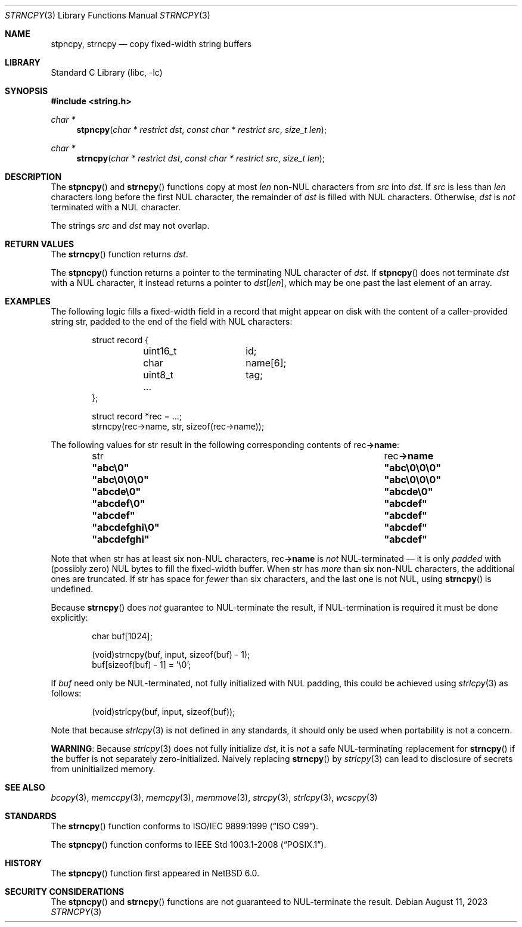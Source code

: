 .\" Copyright (c) 1990, 1991, 1993
.\"	The Regents of the University of California.  All rights reserved.
.\"
.\" This code is derived from software contributed to Berkeley by
.\" Chris Torek and the American National Standards Committee X3,
.\" on Information Processing Systems.
.\"
.\" Redistribution and use in source and binary forms, with or without
.\" modification, are permitted provided that the following conditions
.\" are met:
.\" 1. Redistributions of source code must retain the above copyright
.\"    notice, this list of conditions and the following disclaimer.
.\" 2. Redistributions in binary form must reproduce the above copyright
.\"    notice, this list of conditions and the following disclaimer in the
.\"    documentation and/or other materials provided with the distribution.
.\" 3. Neither the name of the University nor the names of its contributors
.\"    may be used to endorse or promote products derived from this software
.\"    without specific prior written permission.
.\"
.\" THIS SOFTWARE IS PROVIDED BY THE REGENTS AND CONTRIBUTORS ``AS IS'' AND
.\" ANY EXPRESS OR IMPLIED WARRANTIES, INCLUDING, BUT NOT LIMITED TO, THE
.\" IMPLIED WARRANTIES OF MERCHANTABILITY AND FITNESS FOR A PARTICULAR PURPOSE
.\" ARE DISCLAIMED.  IN NO EVENT SHALL THE REGENTS OR CONTRIBUTORS BE LIABLE
.\" FOR ANY DIRECT, INDIRECT, INCIDENTAL, SPECIAL, EXEMPLARY, OR CONSEQUENTIAL
.\" DAMAGES (INCLUDING, BUT NOT LIMITED TO, PROCUREMENT OF SUBSTITUTE GOODS
.\" OR SERVICES; LOSS OF USE, DATA, OR PROFITS; OR BUSINESS INTERRUPTION)
.\" HOWEVER CAUSED AND ON ANY THEORY OF LIABILITY, WHETHER IN CONTRACT, STRICT
.\" LIABILITY, OR TORT (INCLUDING NEGLIGENCE OR OTHERWISE) ARISING IN ANY WAY
.\" OUT OF THE USE OF THIS SOFTWARE, EVEN IF ADVISED OF THE POSSIBILITY OF
.\" SUCH DAMAGE.
.\"
.\"     from: @(#)strcpy.3	8.1 (Berkeley) 6/4/93
.\"     from: NetBSD: strcpy.3,v 1.23 2015/04/01 20:18:17 riastradh Exp
.\"	$NetBSD: strncpy.3,v 1.8 2023/08/11 16:04:25 riastradh Exp $
.\"
.Dd August 11, 2023
.Dt STRNCPY 3
.Os
.Sh NAME
.Nm stpncpy ,
.Nm strncpy
.Nd copy fixed-width string buffers
.Sh LIBRARY
.Lb libc
.Sh SYNOPSIS
.In string.h
.Ft char *
.Fn stpncpy "char * restrict dst" "const char * restrict src" "size_t len"
.Ft char *
.Fn strncpy "char * restrict dst" "const char * restrict src" "size_t len"
.Sh DESCRIPTION
The
.Fn stpncpy
and
.Fn strncpy
functions copy at most
.Fa len
.No non- Ns Tn NUL
characters from
.Fa src
into
.Fa dst .
If
.Fa src
is less than
.Fa len
characters long before the first
.Tn NUL
character, the remainder of
.Fa dst
is filled with
.Tn NUL
characters.
Otherwise,
.Fa dst
is
.Em not
terminated with a
.Tn NUL
character.
.Pp
The strings
.Fa src
and
.Fa dst
may not overlap.
.Sh RETURN VALUES
The
.Fn strncpy
function returns
.Fa dst .
.Pp
The
.Fn stpncpy
function returns a pointer to the terminating
.Tn NUL
character of
.Fa dst .
If
.Fn stpncpy
does not terminate
.Fa dst
with a
.Tn NUL
character, it instead returns a pointer to
.Sm off
.Fa dst Li "[" Fa len Li "]" ,
.Sm on
which may be one past the last element of an array.
.Sh EXAMPLES
The following logic fills a fixed-width field in a record that might
appear on disk with the content of a caller-provided string
.Dv str ,
padded to the end of the field with
.Tn NUL
characters:
.Bd -literal -offset indent
struct record {
	uint16_t	id;
	char		name[6];
	uint8_t		tag;
	...
};

struct record *rec = ...;
strncpy(rec->name, str, sizeof(rec->name));
.Ed
.Pp
The following values for
.Dv str
result in the following corresponding contents of
.Dv rec Ns Li "->name" :
.Bl -column -offset indent ".Li \*qabcdefghi\*q" ".Li \*qabc\e0\e0\e0\*q"
.It Dv str Ta Dv rec Ns Li "->name"
.It Li \*qabc\e0\*q Ta Li \*qabc\e0\e0\e0\*q
.It Li \*qabc\e0\e0\e0\*q Ta Li \*qabc\e0\e0\e0\*q
.It Li \*qabcde\e0\*q Ta Li \*qabcde\e0\*q
.It Li \*qabcdef\e0\*q Ta Li \*qabcdef\*q
.It Li \*qabcdef\*q Ta Li \*qabcdef\*q
.It Li \*qabcdefghi\e0\*q Ta Li \*qabcdef\*q
.It Li \*qabcdefghi\*q Ta Li \*qabcdef\*q
.El
.Pp
Note that when
.Dv str
has at least six
.No non- Ns Tn NUL
characters,
.Dv rec Ns Li "->name"
is
.Em not
.Tn NUL Ns -terminated
\(em it is only
.Em padded
with (possibly zero)
.Tn NUL
bytes to fill the fixed-width buffer.
When
.Dv str
has
.Em more
than six
.No non- Ns Tn NUL
characters, the additional ones are truncated.
If
.Dv str
has space for
.Em fewer
than six characters, and the last one is not
.Tn NUL ,
using
.Fn strncpy
is undefined.
.Pp
Because
.Fn strncpy
does
.Em not
guarantee to
.Tn NUL Ns -terminate
the result, if
.Tn NUL Ns -termination
is required it must be done explicitly:
.Bd -literal -offset indent
char buf[1024];

(void)strncpy(buf, input, sizeof(buf) - 1);
buf[sizeof(buf) - 1] = '\e0';
.Ed
.Pp
If
.Va buf
need only be
.Tn NUL Ns -terminated ,
not fully initialized with
.Tn NUL
padding,
this could be achieved using
.Xr strlcpy 3
as follows:
.Bd -literal -offset indent
(void)strlcpy(buf, input, sizeof(buf));
.Ed
.Pp
Note that because
.Xr strlcpy 3
is not defined in any standards, it should
only be used when portability is not a concern.
.Pp
.Sy WARNING :
Because
.Xr strlcpy 3
does not fully initialize
.Fa dst ,
it is
.Em not
a safe
.Tn NUL Ns -terminating
replacement for
.Fn strncpy
if the buffer is not separately zero-initialized.
Naively replacing
.Fn strncpy
by
.Xr strlcpy 3
can lead to disclosure of secrets from uninitialized memory.
.Sh SEE ALSO
.Xr bcopy 3 ,
.Xr memccpy 3 ,
.Xr memcpy 3 ,
.Xr memmove 3 ,
.Xr strcpy 3 ,
.Xr strlcpy 3 ,
.Xr wcscpy 3
.Sh STANDARDS
The
.Fn strncpy
function conforms to
.St -isoC-99 .
.Pp
The
.Fn stpncpy
function conforms to
.St -p1003.1-2008 .
.Sh HISTORY
The
.Fn stpncpy
function first appeared in
.Nx 6.0 .
.Sh SECURITY CONSIDERATIONS
The
.Fn stpncpy
and
.Fn strncpy
functions are not guaranteed to
.Tn NUL Ns -terminate
the result.
